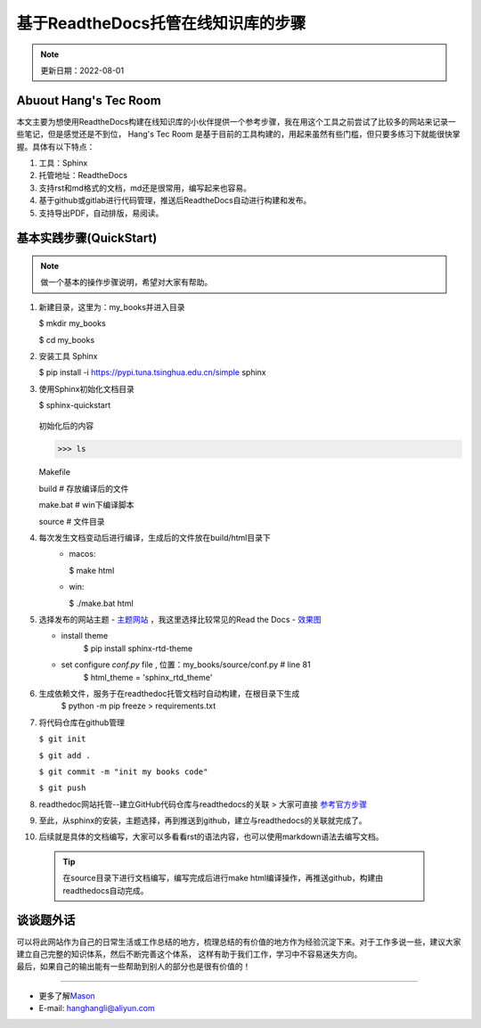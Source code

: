 基于ReadtheDocs托管在线知识库的步骤
=============================================
.. note::
   更新日期：2022-08-01


Abuout Hang's Tec Room
----------------------------
本文主要为想使用ReadtheDocs构建在线知识库的小伙伴提供一个参考步骤，我在用这个工具之前尝试了比较多的网站来记录一些笔记，但是感觉还是不到位，
Hang's Tec Room 是基于目前的工具构建的，用起来虽然有些门槛，但只要多练习下就能很快掌握。具体有以下特点：

1. 工具：Sphinx
2. 托管地址：ReadtheDocs
3. 支持rst和md格式的文档，md还是很常用，编写起来也容易。
4. 基于github或gitlab进行代码管理，推送后ReadtheDocs自动进行构建和发布。
5. 支持导出PDF，自动排版，易阅读。


基本实践步骤(QuickStart)
--------------------------
.. note::
   做一个基本的操作步骤说明，希望对大家有帮助。

1. 新建目录，这里为：my_books并进入目录

   $ mkdir my_books

   $ cd my_books 

2. 安装工具 Sphinx

   $ pip install -i https://pypi.tuna.tsinghua.edu.cn/simple sphinx

3. 使用Sphinx初始化文档目录

   $ sphinx-quickstart

       .. image:: images/sphinx-start.jpg

   初始化后的内容

   >>> ls

   Makefile 

   build    # 存放编译后的文件

   make.bat # win下编译脚本

   source # 文件目录

4. 每次发生文档变动后进行编译，生成后的文件放在build/html目录下
    - macos:

      $ make html
    - win: 

      $ ./make.bat html
5. 选择发布的网站主题
   - `主题网站 <https://sphinx-themes.org/>`_ ，我这里选择比较常见的Read the Docs
   - `效果图 <https://sphinx-themes.org/sample-sites/sphinx-rtd-theme/>`_

   - install theme
      $ pip install sphinx-rtd-theme
   - set configure `conf.py` file , 位置：my_books/source/conf.py # line 81
      $ html_theme = 'sphinx_rtd_theme'
6. 生成依赖文件，服务于在readthedoc托管文档时自动构建，在根目录下生成
      $ python -m pip freeze > requirements.txt

7. 将代码仓库在github管理

   ``$ git init``

   ``$ git add .``

   ``$ git commit -m "init my books code"``

   ``$ git push``

8. readthedoc网站托管--建立GitHub代码仓库与readthedocs的关联
   > 大家可直接 `参考官方步骤 <https://docs.readthedocs.io/en/stable/tutorial/>`_

9. 至此，从sphinx的安装，主题选择，再到推送到github，建立与readthedocs的关联就完成了。

10. 后续就是具体的文档编写，大家可以多看看rst的语法内容，也可以使用markdown语法去编写文档。
   

 .. tip::  
   在source目录下进行文档编写，编写完成后进行make html编译操作，再推送github，构建由readthedocs自动完成。


谈谈题外话
--------------
| 可以将此网站作为自己的日常生活或工作总结的地方，梳理总结的有价值的地方作为经验沉淀下来。对于工作多说一些，建议大家建立自己完整的知识体系，然后不断完善这个体系，
   这样有助于我们工作，学习中不容易迷失方向。

| 最后，如果自己的输出能有一些帮助到别人的部分也是很有价值的！

--------------

-  更多了解\ `Mason`_
-  E-mail: hanghangli@aliyun.com

.. _Mason: https://lihanghang.top/